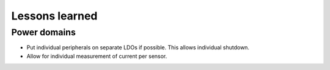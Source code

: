 Lessons learned
===============

Power domains
-------------

* Put individual peripherals on separate LDOs if possible. This allows individual shutdown.
* Allow for individual measurement of current per sensor.